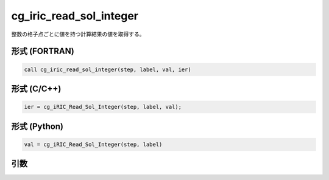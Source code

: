 cg_iric_read_sol_integer
==========================

整数の格子点ごとに値を持つ計算結果の値を取得する。

形式 (FORTRAN)
---------------
.. code-block:: fortran

   call cg_iric_read_sol_integer(step, label, val, ier)

形式 (C/C++)
---------------
.. code-block:: c

   ier = cg_iRIC_Read_Sol_Integer(step, label, val);

形式 (Python)
---------------
.. code-block:: python

   val = cg_iRIC_Read_Sol_Integer(step, label)

引数
----

.. csv-table:: cg_iric_read_sol_integer の引数
   :file: cg_iric_read_sol_integer_args.csv
   :header-rows: 1

